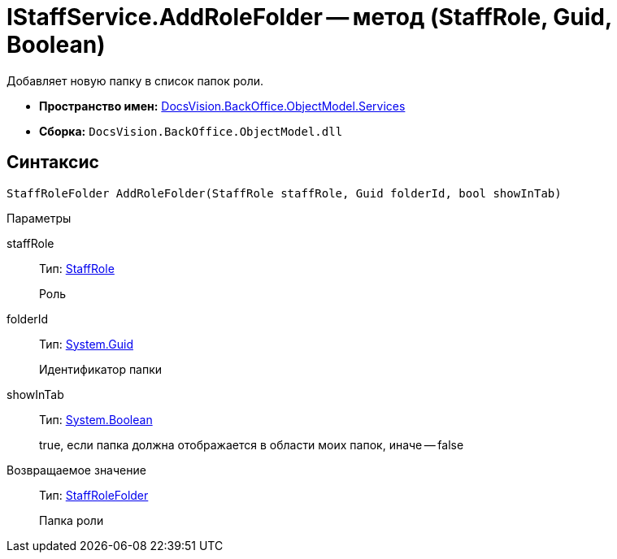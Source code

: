 = IStaffService.AddRoleFolder -- метод (StaffRole, Guid, Boolean)

Добавляет новую папку в список папок роли.

* *Пространство имен:* xref:api/DocsVision/BackOffice/ObjectModel/Services/Services_NS.adoc[DocsVision.BackOffice.ObjectModel.Services]
* *Сборка:* `DocsVision.BackOffice.ObjectModel.dll`

== Синтаксис

[source,csharp]
----
StaffRoleFolder AddRoleFolder(StaffRole staffRole, Guid folderId, bool showInTab)
----

Параметры

staffRole::
Тип: xref:api/DocsVision/BackOffice/ObjectModel/StaffRole_CL.adoc[StaffRole]
+
Роль
folderId::
Тип: http://msdn.microsoft.com/ru-ru/library/system.guid.aspx[System.Guid]
+
Идентификатор папки
showInTab::
Тип: http://msdn.microsoft.com/ru-ru/library/system.boolean.aspx[System.Boolean]
+
true, если папка должна отображается в области моих папок, иначе -- false

Возвращаемое значение::
Тип: xref:api/DocsVision/BackOffice/ObjectModel/StaffRoleFolder_CL.adoc[StaffRoleFolder]
+
Папка роли
